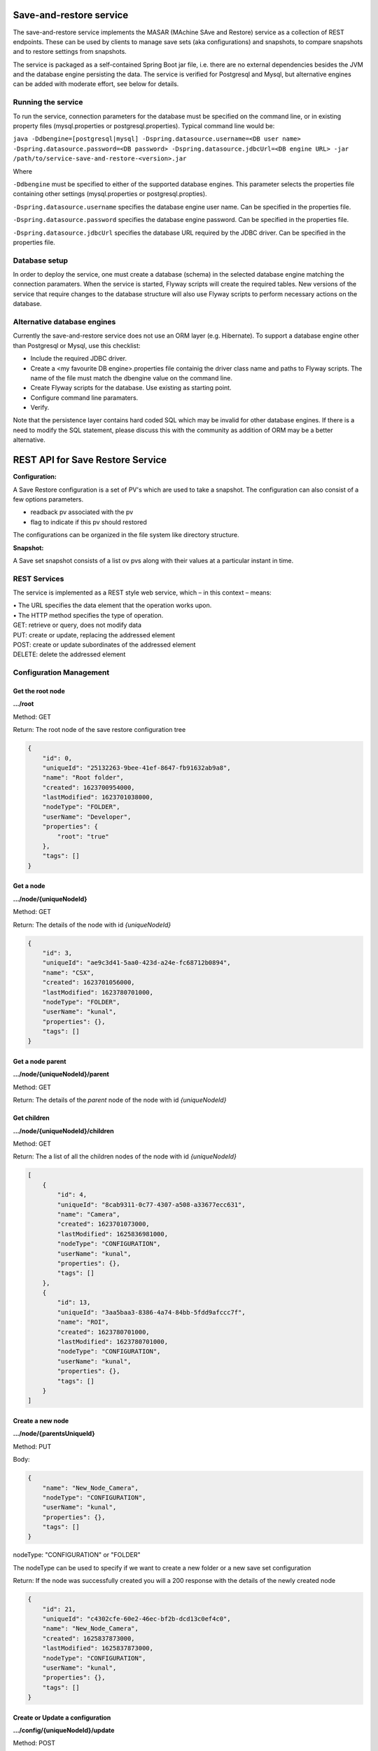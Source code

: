 Save-and-restore service
========================

The save-and-restore service implements the MASAR (MAchine SAve and Restore) service as a collection
of REST endpoints. These can be used by clients to manage save sets (aka configurations) and
snapshots, to compare snapshots and to restore settings from snapshots.

The service is packaged as a self-contained Spring Boot jar file, i.e. there are no external dependencies besides the
JVM and the database engine persisting the data. The service is verified for Postgresql and Mysql, but alternative
engines can be added with moderate effort, see below for details.

Running the service
-------------------

To run the service, connection parameters for the database must be specified on the command line, or
in existing property files (mysql.properties or postgresql.properties). Typical command line would be:

``java -Ddbengine=[postgresql|mysql]
-Dspring.datasource.username=<DB user name>
-Dspring.datasource.password=<DB password>
-Dspring.datasource.jdbcUrl=<DB engine URL>
-jar /path/to/service-save-and-restore-<version>.jar``

Where

``-Ddbengine`` must be specified to either of the supported database engines. This parameter selects the properties
file containing other settings (mysql.properties or postgresql.propties).

``-Dspring.datasource.username`` specifies the database engine user name. Can be specified in the properties file.

``-Dspring.datasource.password`` specifies the database engine password. Can be specified in the properties file.

``-Dspring.datasource.jdbcUrl`` specifies the database URL required by the JDBC driver. Can be specified in the
properties file.

Database setup
--------------

In order to deploy the service, one must create a database (schema) in the selected database engine matching the
connection paramaters. When the service is started, Flyway scripts will create the required tables. New versions
of the service that require changes to the database structure will also use Flyway scripts to perform necessary
actions on the database.

Alternative database engines
----------------------------

Currently the save-and-restore service does not use an ORM layer (e.g. Hibernate). To support a database engine
other than Postgresql or Mysql, use this checklist:

- Include the required JDBC driver.
- Create a <my favourite DB engine>.properties file containig the driver class name and paths to Flyway scripts.
  The name of the file must match the dbengine value on the command line.
- Create Flyway scripts for the database. Use existing as starting point.
- Configure command line paramaters.
- Verify.

Note that the persistence layer contains hard coded SQL which may be invalid for other database engines. If
there is a need to modify the SQL statement, please discuss this with the community as addition of ORM may be a
better alternative.

REST API for Save Restore Service
=================================

**Configuration:**

A Save Restore configuration is a set of PV's which are used to take a snapshot.
The configuration can also consist of a few options parameters.

- readback pv associated with the pv
- flag to indicate if this pv should restored

The configurations can be organized in the file system like directory structure.


**Snapshot:**

A Save set snapshot consists of a list ov pvs along with their values at a particular instant in time.

REST Services
-------------

The service is implemented as a REST style web service, which – in this context – means:

| •  The URL specifies the data element that the operation works upon.
| •  The HTTP method specifies the type of operation.

| GET: retrieve or query, does not modify data
| PUT: create or update, replacing the addressed element
| POST: create or update subordinates of the addressed element
| DELETE: delete the addressed element


Configuration Management
------------------------

Get the root node
"""""""""""""""""

**.../root**

Method: GET

Return:
The root node of the save restore configuration tree

.. code-block:: JSON

    {
        "id": 0,
        "uniqueId": "25132263-9bee-41ef-8647-fb91632ab9a8",
        "name": "Root folder",
        "created": 1623700954000,
        "lastModified": 1623701038000,
        "nodeType": "FOLDER",
        "userName": "Developer",
        "properties": {
            "root": "true"
        },
        "tags": []
    }


Get a node
""""""""""

**.../node/{uniqueNodeId}**

Method: GET

Return:
The details of the node with id `{uniqueNodeId}`

.. code-block:: JSON

    {
        "id": 3,
        "uniqueId": "ae9c3d41-5aa0-423d-a24e-fc68712b0894",
        "name": "CSX",
        "created": 1623701056000,
        "lastModified": 1623780701000,
        "nodeType": "FOLDER",
        "userName": "kunal",
        "properties": {},
        "tags": []
    }

Get a node parent
"""""""""""""""""

**.../node/{uniqueNodeId}/parent**

Method: GET

Return:
The details of the *parent* node of the node with id `{uniqueNodeId}`

Get children
""""""""""""

**.../node/{uniqueNodeId}/children**

Method: GET

Return:
The a list of all the children nodes of the node with id `{uniqueNodeId}`

.. code-block:: JSON

    [
        {
            "id": 4,
            "uniqueId": "8cab9311-0c77-4307-a508-a33677ecc631",
            "name": "Camera",
            "created": 1623701073000,
            "lastModified": 1625836981000,
            "nodeType": "CONFIGURATION",
            "userName": "kunal",
            "properties": {},
            "tags": []
        },
        {
            "id": 13,
            "uniqueId": "3aa5baa3-8386-4a74-84bb-5fdd9afccc7f",
            "name": "ROI",
            "created": 1623780701000,
            "lastModified": 1623780701000,
            "nodeType": "CONFIGURATION",
            "userName": "kunal",
            "properties": {},
            "tags": []
        }
    ]

Create a new node
"""""""""""""""""

**.../node/{parentsUniqueId}**

Method: PUT

Body:

.. code-block:: JSON

    {
        "name": "New_Node_Camera",
        "nodeType": "CONFIGURATION",
        "userName": "kunal",
        "properties": {},
        "tags": []
    }

nodeType: "CONFIGURATION" or "FOLDER"

The nodeType can be used to specify if we want to create a new folder or a new save set configuration

Return:
If the node was successfully created you will a 200 response with the details of the newly created node

.. code-block:: JSON

    {
        "id": 21,
        "uniqueId": "c4302cfe-60e2-46ec-bf2b-dcd13c0ef4c0",
        "name": "New_Node_Camera",
        "created": 1625837873000,
        "lastModified": 1625837873000,
        "nodeType": "CONFIGURATION",
        "userName": "kunal",
        "properties": {},
        "tags": []
    }

Create or Update a configuration
""""""""""""""""""""""""""""""""

**.../config/{uniqueNodeId}/update**

Method: POST

Body:

.. code-block:: JSON

    {
        "config": {
            "uniqueId": "8cab9311-0c77-4307-a508-a33677ecc631",
            "userName": "kunal"
        },
        "configPvList" :
        [
            {
                "pvName": "13SIM1:{SimDetector-Cam:1}cam1:BinX"
            },
            {
                "pvName": "13SIM1:{SimDetector-Cam:1}cam1:BinY"
            },
            {
                "pvName": "13SIM1:{SimDetector-Cam:2}cam2:BinX",
                "readbackPvName": null,
                "readOnly": false
            },
            {
                "pvName": "13SIM1:{SimDetector-Cam:2}cam2:BinY",
                "readbackPvName": null,
                "readOnly": false
            }
        ]
    }


Snapshot Management
--------------------

Retrieve all snapshots
""""""""""""""""""""""

**.../snapshots**

Method: GET

Retrieve all Snapshots id's

Return:
A list of all the snapshot id's

.. code-block:: JSON

    [
        {
        "id": 21,
        "uniqueId": "c4302cfe-60e2-46ec-bf2b-dcd13c0ef4c0",
        "name": "New_Node_Camera",
        "created": 1625837873000,
        "nodeType": "SNAPSHOT",
        ...
        },
        {
        "id": 22,
        "uniqueId": "c4302cfe-60e2-46ec-bf2b-dad64db1f06d",
        "name": "New_Node_Camera",
        "created": 1625837874000,
        "nodeType": "SNAPSHOT",
        ...
        }
    ]


Retrieve all snapshots for a configuration
""""""""""""""""""""""""""""""""""""""""""

**.../snapshot/{uniqueNodeId}

Retrieve a Snapshot without all the data identified by the `{uniqueNodeId}`


Return:
A snapshot with all the metadata

.. code-block:: JSON
    [
        {
        "id": 21,
        "uniqueId": "c4302cfe-60e2-46ec-bf2b-dcd13c0ef4c0",
        "name": "New_Node_Camera",
        "created": 1625837873000,
        "nodeType": "SNAPSHOT",
        ...
        }
    ]

Retrieve snapshots data
"""""""""""""""""""""""

**.../snapshot/{uniqueNodeId}/items

Method: GET

Retrieve all Snapshots associated with a particular configuration identified by `{uniqueNodeId}`

Return:
A snapshot with all the stored data


.. code-block:: JSON

    [
      {
        "snapshotId": "4099",
        "configPv": {
          "id": 33,
          "pvName": "ISrc-010:Vac-VVMC-01100:FlwSPS",
          "readbackPvName": null,
          "readOnly": false
        },
        "value": {
          "type": {
            "name": "VDouble",
            "version": 1
          },
          "value": 3.5,
          "alarm": {
            "severity": "NONE",
            "status": "NONE",
            "name": "NONE"
          },
          "time": {
            "unixSec": 1635087714,
            "nanoSec": 327966491
          },
          "display": {
            "units": ""
          }
        },
        "readbackValue": null
      },
      {
        "snapshotId": 4099,
        "configPv": {
          "id": 4076,
          "pvName": "LEBT-CS:PwrC-PSRep-01:Vol-S",
          "readbackPvName": null,
          "readOnly": false
        },
        "value": {
          "type": {
            "name": "VDouble",
            "version": 1
          },
          "value": 3.5,
          "alarm": {
            "severity": "NONE",
            "status": "NONE",
            "name": "NONE"
          },
          "time": {
            "unixSec": 1634899034,
            "nanoSec": 639928152
          },
          "display": {
            "units": ""
          }
        },
        "readbackValue": null
      }
    ]